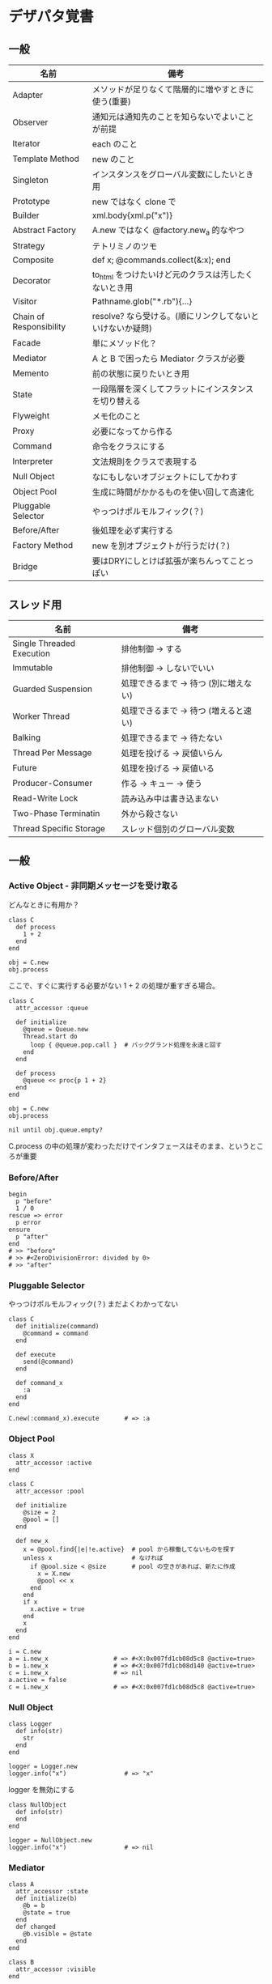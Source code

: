 #+OPTIONS: toc:nil num:nil author:nil creator:nil \n:nil |:t
#+OPTIONS: @:t ::t ^:t -:t f:t *:t <:t

* デザパタ覚書
** 一般

#+ATTR_HTML: border="1" rules="all" frame="all"
   | 名前                    | 備考                                                      |
   |-------------------------+-----------------------------------------------------------|
   | Adapter                 | メソッドが足りなくて階層的に増やすときに使う(重要)        |
   | Observer                | 通知元は通知先のことを知らないでよいことが前提            |
   | Iterator                | each のこと                                               |
   | Template Method         | new のこと                                                |
   | Singleton               | インスタンスをグローバル変数にしたいとき用                |
   | Prototype               | new ではなく clone で                                     |
   | Builder                 | xml.body{xml.p("x")}                                      |
   | Abstract Factory        | A.new ではなく @factory.new_a 的なやつ                    |
   | Strategy                | テトリミノのツモ                                          |
   | Composite               | def x; @commands.collect(&:x); end                        |
   | Decorator               | to_html をつけたいけど元のクラスは汚したくないとき用      |
   | Visitor                 | Pathname.glob("*.rb"){...}                                |
   | Chain of Responsibility | resolve? なら受ける。(順にリンクしてないといけないか疑問) |
   | Facade                  | 単にメソッド化？                                          |
   | Mediator                | A と B で困ったら Mediator クラスが必要                   |
   | Memento                 | 前の状態に戻りたいとき用                                  |
   | State                   | 一段階層を深くしてフラットにインスタンスを切り替える      |
   | Flyweight               | メモ化のこと                                              |
   | Proxy                   | 必要になってから作る                                      |
   | Command                 | 命令をクラスにする                                        |
   | Interpreter             | 文法規則をクラスで表現する                                |
   | Null Object             | なにもしないオブジェクトにしてかわす                      |
   | Object Pool             | 生成に時間がかかるものを使い回して高速化                  |
   | Pluggable Selector      | やっつけポルモルフィック(？)                              |
   | Before/After            | 後処理を必ず実行する                                      |
   | Factory Method          | new を別オブジェクトが行うだけ(？)                        |
   | Bridge                  | 要はDRYにしとけば拡張が楽ちんってことっぽい               |

** スレッド用

#+ATTR_HTML: border="1" rules="all" frame="all"
   | 名前                      | 備考                                  |
   |---------------------------+---------------------------------------|
   | Single Threaded Execution | 排他制御 → する                      |
   | Immutable                 | 排他制御 → しないでいい              |
   | Guarded Suspension        | 処理できるまで → 待つ (別に増えない) |
   | Worker Thread             | 処理できるまで → 待つ (増えると速い) |
   | Balking                   | 処理できるまで → 待たない            |
   | Thread Per Message        | 処理を投げる → 戻値いらん            |
   | Future                    | 処理を投げる → 戻値いる              |
   | Producer-Consumer         | 作る → キュー → 使う                |
   | Read-Write Lock           | 読み込み中は書き込まない              |
   | Two-Phase Terminatin      | 外から殺さない                        |
   | Thread Specific Storage   | スレッド個別のグローバル変数          |

** 一般

*** Active Object - 非同期メッセージを受け取る

    どんなときに有用か？

    : class C
    :   def process
    :     1 + 2
    :   end
    : end
    :
    : obj = C.new
    : obj.process

    ここで、すぐに実行する必要がない 1 + 2 の処理が重すぎる場合。

    : class C
    :   attr_accessor :queue
    :
    :   def initialize
    :     @queue = Queue.new
    :     Thread.start do
    :       loop { @queue.pop.call }  # バックグランド処理を永遠と回す
    :     end
    :   end
    :
    :   def process
    :     @queue << proc{p 1 + 2}
    :   end
    : end
    :
    : obj = C.new
    : obj.process
    :
    : nil until obj.queue.empty?

    C.process の中の処理が変わっただけでインタフェースはそのまま、というところが重要

*** Before/After

    : begin
    :   p "before"
    :   1 / 0
    : rescue => error
    :   p error
    : ensure
    :   p "after"
    : end
    : # >> "before"
    : # >> #<ZeroDivisionError: divided by 0>
    : # >> "after"

*** Pluggable Selector

    やっつけポルモルフィック(？)
    まだよくわかってない

    : class C
    :   def initialize(command)
    :     @command = command
    :   end
    :
    :   def execute
    :     send(@command)
    :   end
    :
    :   def command_x
    :     :a
    :   end
    : end
    :
    : C.new(:command_x).execute       # => :a

*** Object Pool

    : class X
    :   attr_accessor :active
    : end
    :
    : class C
    :   attr_accessor :pool
    :
    :   def initialize
    :     @size = 2
    :     @pool = []
    :   end
    :
    :   def new_x
    :     x = @pool.find{|e|!e.active}  # pool から稼働してないものを探す
    :     unless x                      # なければ
    :       if @pool.size < @size       # pool の空きがあれば、新たに作成
    :         x = X.new
    :         @pool << x
    :       end
    :     end
    :     if x
    :       x.active = true
    :     end
    :     x
    :   end
    : end
    :
    : i = C.new
    : a = i.new_x                  # => #<X:0x007fd1cb08d5c8 @active=true>
    : b = i.new_x                  # => #<X:0x007fd1cb08d140 @active=true>
    : c = i.new_x                  # => nil
    : a.active = false
    : c = i.new_x                  # => #<X:0x007fd1cb08d5c8 @active=true>

*** Null Object

    : class Logger
    :   def info(str)
    :     str
    :   end
    : end
    :
    : logger = Logger.new
    : logger.info("x")                # => "x"

    logger を無効にする

    : class NullObject
    :   def info(str)
    :   end
    : end

    : logger = NullObject.new
    : logger.info("x")                # => nil

*** Mediator

    : class A
    :   attr_accessor :state
    :   def initialize(b)
    :     @b = b
    :     @state = true
    :   end
    :   def changed
    :     @b.visible = @state
    :   end
    : end
    :
    : class B
    :   attr_accessor :visible
    : end

    改善。A と B に Mediator のインスタンスを持たせて changed は Mediator のインスタンスに投げる。

    : class Mediator
    :   attr_reader :a, :b
    :   def initialize
    :     @a = A.new(self)
    :     @b = B.new(self)
    :   end
    :   def changed
    :     @b.visible = @a.state
    :   end
    : end
    :
    : class A
    :   attr_accessor :state
    :   def initialize(mediator)
    :     @mediator = mediator
    :     @state = true
    :   end
    :   def changed
    :     @mediator.changed
    :   end
    : end
    :
    : class B
    :   attr_accessor :visible
    :   def initialize(mediator)
    :     @mediator = mediator
    :   end
    : end

    : m = Mediator.new
    : m.a.state = true
    : m.a.changed
    : m.b.visible # => true

*** Abstract Factory

    : class C
    :   def run
    :     A.new + B.new
    :   end
    : end

    ↓

    : class C
    :   def run
    :     @factory.new_x + @factory.new_y
    :   end
    : end

*** Factory Method

    : class X
    : end
    :
    : class F
    :   def create
    :     X.new
    :   end
    : end
    :
    : class C
    :   attr_accessor :v
    :   def initialize(f)
    :     @v = f.create
    :   end
    : end
    :
    : C.new(F.new).v                  # => #<X:0x007fb213905a98>

*** Chain of Responsibility

    : class Chainable
    :   def initialize(_next = nil)
    :     @_next = _next
    :   end
    :   def support(q)
    :     if resolve?(q)
    :       answer(q)
    :     elsif @_next
    :       @_next.support(q)
    :     else
    :       "知らん"
    :     end
    :   end
    : end
    :
    : class Alice < Chainable
    :   def resolve?(q)
    :     q == "1+2は？"
    :   end
    :   def answer(q)
    :     "3"
    :   end
    : end
    :
    : class Bob < Chainable
    :   def resolve?(q)
    :     q == "2*3は？"
    :   end
    :   def answer(q)
    :     "6"
    :   end
    : end
    :
    : alice = Alice.new(Bob.new)
    : alice.support("1+2は？") # => "3"
    : alice.support("2*3は？") # => "6"
    : alice.support("2/1は？") # => "知らん"

*** Proxy

    decoratorに似ているけど decoratorほどデコレートしないし便利メソッドを追加しない。
    元のインスタンスを *呼ぶ* *呼ばない* *まねる* *あとで呼ぶ* ぐらいしかない。

    : class User
    :   attr_accessor :name, :point
    :   def initialize(name)
    :     @name = name
    :     @point = 0
    :   end
    :   def deposit(amount)
    :     @point += amount
    :   end
    : end

    ガードプロキシ(呼んだり、呼ばなかったり)

    : class UserProxy
    :   BlackList = ["alice"]
    :
    :   def initialize(user)
    :     @user = user
    :   end
    :
    :   def point
    :     @user.point
    :   end
    :
    :   def method_missing(*args)
    :     if BlackList.include?(@user.name)
    :       return
    :     end
    :     @user.send(*args)
    :   end
    : end
    :
    : user = User.new("alice")
    : user.deposit(1)
    : user.point                      # => 1
    :
    : user = UserProxy.new(User.new("alice"))
    : user.deposit(1)
    : user.point                      # => 0

    仮想プロキシ(まねる)

    : class VirtualPrinter
    :   def name
    :     "BJ10V"
    :   end
    :   def print(str)
    :   end
    : end

    遅延実行(あとで呼ぶ)

    : class VirtualPrinter
    :   def name
    :     "BJ10V"
    :   end
    :   def print(str)
    :     @printer ||= RealPrinter.new
    :     @printer.print(str)
    :   end
    : end
    :
    : class RealPrinter
    :   def initialize
    :     puts "とてつもなく時間がかかる初期化処理..."
    :   end
    :   def name
    :     "BJ10V"
    :   end
    :   def print(str)
    :     str
    :   end
    : end
    :
    : printer = VirtualPrinter.new
    : printer.name        # => "BJ10V"
    : printer.print("ok") # => "ok"
    : # >> とてつもなく時間がかかる初期化処理...

*** Command + Composite

    : class Command
    :   def execute
    :     raise NotImplementedError, "#{__method__} is not implemented"
    :   end
    : end
    :
    : class FooCommand < Command
    :   def execute
    :     "a"
    :   end
    : end
    :
    : class BarCommand < Command
    :   def execute
    :     "b"
    :   end
    : end
    :
    : class CompositeCommand < Command
    :   def initialize
    :     @commands = []
    :   end
    :   def <<(command)
    :     @commands << command
    :   end
    :   def execute
    :     @commands.collect(&:execute)
    :   end
    : end
    :
    : command = CompositeCommand.new
    : command << FooCommand.new
    : command << BarCommand.new
    :
    : command.execute                 # => ["a", "b"]

    コードブロックを使ってクラス爆発を防ぐ

    : class BazCommand < Command
    :   def initialize(&block)
    :     @command = block
    :   end
    :   def execute
    :     @command.call
    :   end
    : end
    :
    : command << BazCommand.new{"c"}
    : command << BazCommand.new{"d"}
    :
    : command.execute                 # => ["a", "b", "c", "d"]

*** Prototype

    クラスベース

    : class Cell; end                                # 細胞
    : class Plankton < Cell; end                     # プランクトン < 細胞
    : class Fish < Plankton; end                     # 魚 < プランクトン
    : class Monkey < Fish; def speek?; true end; end # 猿 < 魚
    : class Human < Monkey; end                      # 人間 < 猿
    :
    : Human.new.speek?                # => true

    プロトタイプベース。JavaScript はこのタイプ。

    : cell = Object.new
    : plankton = cell.clone
    : fish = plankton.clone
    : monkey = fish.clone.tap{|o|def o.speek?; true end}
    : human = monkey.clone
    : human.speek?                    # => true

    その他の例

    : class Piece < Struct.new(:name)
    : end
    :
    : class Box
    :   attr_accessor :showcase
    :   def initialize
    :     @showcase = {
    :       :rook => Piece.new("飛"),
    :     }
    :   end
    :   def create(name)
    :     @showcase[name].clone
    :   end
    : end
    :
    : box = Box.new
    : box.create(:rook).name     # => "飛"

*** Template Method

    : class Base
    :   def build
    :     "(#{body})"
    :   end
    : end
    :
    : class App < Base
    :   def body
    :     "ok"
    :   end
    : end
    :
    : App.new.build                   # => "(ok)"

*** Iterator

    i が邪魔

    : ary = ["a", "b", "c"]
    : i = 0
    : while i < ary.size
    :   p ary[i]
    :   i += 1
    : end

    ここで Iterator

    : class Iterator
    :   def initialize(object)
    :     @object = object
    :     @index = 0
    :   end
    :   def has_next?
    :     @index < @object.size
    :   end
    :   def next
    :     @object[@index].tap{@index += 1}
    :   end
    : end
    :
    : class Array
    :   def iterator
    :     Iterator.new(self)
    :   end
    : end

    i が消えた

    : it = ary.iterator
    : while it.has_next?
    :   p it.next
    : end

    it も消す

    : class Array
    :   def iterator
    :     it = Iterator.new(self)
    :     while it.has_next?
    :       yield it.next
    :     end
    :   end
    : end
    :
    : ary.iterator{|v|p v}

*** Memento

    簡易ブラックジャックを行うプレイヤー

    : class Player
    :   attr_accessor :cards
    :
    :   def initialize
    :     @cards = []
    :   end
    :
    :   def take
    :     @cards << rand(1..13)
    :   end
    :
    :   def score
    :     @cards.reduce(&:+)
    :   end
    : end

    5回カードを引くゲームを3回行うと全部21を越えてしまった

    : 3.times do
    :   player = Player.new
    :   5.times do
    :     player.take
    :   end
    :   player.score                  # => 33, 37, 52
    : end

    そこでMementoパターン

    : class Player
    :   def create_memento
    :     @cards.clone
    :   end
    :
    :   def restore_memento(object)
    :     @cards = object.clone
    :   end
    : end

    21点未満の状態を保持しておき21を越えたら元に戻す

    : 3.times do
    :   player = Player.new
    :   memento = nil
    :   5.times do
    :     player.take
    :     if player.score < 21
    :       memento = player.create_memento
    :     elsif player.score > 21
    :       player.restore_memento(memento)
    :     end
    :   end
    :   player.score                  # => 18, 19, 15
    : end

*** Visitor

    : Pathname.glob("**/*.rb") do |filename|
    :   p filename
    : end

    : NiconicoCrawler.run do |video|
    :   if video.mylist >= 10000 && video.title.match(/初音ミク/)
    :     open("#{video.title}.mp4", "w"){|f|f << video.read}
    :   end
    : end

*** Flyweight

    : module Wave
    :   def self.load(file)
    :     p "load #{file}"
    :     file
    :   end
    : end
    :
    : class Sound
    :   def self.get(name)
    :     @cache ||= {}
    :     @cache[name] ||= Wave.load("#{name}.wav")
    :   end
    : end
    :
    : Sound.get("blue")               # => "blue.wav"
    : Sound.get("cyan")               # => "cyan.wav"
    : Sound.get("blue")               # => "blue.wav"
    : # >> "load blue.wav"
    : # >> "load cyan.wav"

*** Builder

    : class Node
    :   attr_reader :name, :nodes
    :
    :   def initialize(name)
    :     @name = name
    :     @nodes = []
    :   end
    : end

    nodes << Node.new ばっかり

    : root = Node.new("root")
    : root.nodes << Node.new("a")
    : root.nodes << Node.new("b")
    : root.nodes << (c = Node.new("c"))
    : c.nodes << Node.new("d")
    : c.nodes << Node.new("e")
    : c.nodes << (f = Node.new("f"))
    : f.nodes << Node.new("g")
    : f.nodes << Node.new("h")

    : root.nodes.collect{|e|e.name}                       # => ["a", "b", "c"]
    : root.nodes.last.nodes.collect{|e|e.name}            # => ["d", "e", "f"]
    : root.nodes.last.nodes.last.nodes.collect{|e|e.name} # => ["g", "h"]

    改善

    : class Builder
    :   attr_reader :root
    :
    :   def self.build(*args, &block)
    :     new(*args).tap(&block).root
    :   end
    :
    :   def initialize(root = nil)
    :     @root = root || Node.new("root")
    :   end
    :
    :   def <<(name)
    :     @root.nodes << Node.new(name)
    :   end
    :
    :   def directory(name)
    :     node = Node.new(name)
    :     yield self.class.new(node)
    :     @root.nodes << node
    :   end
    : end

    簡潔になった

    : root = Builder.build do |o|
    :   o << "a"
    :   o << "b"
    :   o.directory("c") do |c|
    :     c << "d"
    :     c << "e"
    :     c.directory("f") do |f|
    :       f << "g"
    :       f << "h"
    :     end
    :   end
    : end

    結果も同じ

    : root.nodes.collect{|e|e.name}                       # => ["a", "b", "c"]
    : root.nodes.last.nodes.collect{|e|e.name}            # => ["d", "e", "f"]
    : root.nodes.last.nodes.last.nodes.collect{|e|e.name} # => ["g", "h"]

**** mail gem の例

     これだと面倒なので

     : mail = Mail.new
     : mail.from    = Mail::AddressContainer.new("alice <alice@example.net>")
     : mail.to      = Mail::AddressContainer.new("bob <bob@example.net>")
     : mail.subject = "題名"
     : mail.body    = Mail::Body.new("本文")

     改善

     : mail = Mail.new
     : mail.from    = "alice <alice@example.net>"
     : mail.to      = "bob <alice@example.net>"
     : mail.subject = "題名"
     : mail.body    = "本文"

     内部でこっそりインスタンスを生成している

     : mail.from.class    # => Mail::AddressContainer
     : mail.to.class      # => Mail::AddressContainer
     : mail.subject.class # => String
     : mail.body.class    # => Mail::Body

*** State

    : class OpenState
    :   def board
    :     "営業中"
    :   end
    : end
    :
    : class CloseState
    :   def board
    :     "準備中"
    :   end
    : end
    :
    : class Shop
    :   def change_state(hour)
    :     if (11..17).include?(hour)
    :       @state = OpenState.new
    :     else
    :       @state = CloseState.new
    :     end
    :   end
    :   def board
    :     @state.board
    :   end
    : end
    :
    : shop = Shop.new
    : shop.change_state(10)
    : shop.board                      # => "準備中"
    : shop.change_state(11)
    : shop.board                      # => "営業中"

*** Facade

    例えばこんなのは

    : from = User.find_by_name("alice")
    : to = User.find_by_name("bob")
    : message = Message.new
    : message.from = from
    : message.to = to
    : message.body = "こんちは"
    : if message.valid?
    :   message.save!
    : end

    以下のように書きやすくまとめる。だけ？

    : Message.deliver(:from => "alice", :to => "bob", :body => "こんちは")

*** Bridge

    機能の階層と実装の階層を分けるって言ってもStrategyと何が違うのかよくわからない。
    要はDRYにしとけば拡張が楽ちんことらしい。
    以下のコードは x y の実装2つと、囲まない囲むの2つの機能を組み合わせると2x2で4つのクラスが必要になる。
    このまま拡張していって実装と機能がそれぞれ10個あると100個のクラスを作らないといけない。

    : class A
    :   def run
    :     "x"
    :   end
    : end
    :
    : class B
    :   def run
    :     "y"
    :   end
    : end
    :
    : class AA < A
    :   def run
    :     "(x)"
    :   end
    : end
    :
    : class BB < B
    :   def run
    :     "(y)"
    :   end
    : end

    改善

    : class A
    :   def initialize(obj)
    :     @obj = obj
    :   end
    :   def run
    :     @obj
    :   end
    : end
    :
    : class AA < A
    :   def run
    :     "(#{@obj})"
    :   end
    : end

*** Decorator

    proxyにそっくりだけど、遅延実行や実行条件には感心がない。

    このクラスの

    : class User
    :   def name
    :     "alice"
    :   end
    : end

    インスタンスを渡してラップするのが普通

    : class UserDecorator
    :   def initialize(object)
    :     @object = object
    :   end
    :   def to_xxx
    :     "(#{@object.name})"
    :   end
    : end
    :
    : UserDecorator.new(User.new).to_xxx # => "(alice)"

    もっとシンプルにするなら

    : require "delegate"
    :
    : class UserDecorator < SimpleDelegator
    :   def to_xxx
    :     "(#{name})"
    :   end
    : end
    :
    : UserDecorator.new(User.new).to_xxx # => "(alice)"

    というか最初から以下の継承すればいいような気がするけどこれだと既存のインスタンスをラップすることができない。

    : class UserDecorator < User
    :   def to_xxx
    :     "(#{name})"
    :   end
    : end
    :
    : UserDecorator.new.to_xxx # => "(alice)"

    継承なら DelegateClass でもできるようだけどこれまた利点がわからない。Userが重複していて気持ち悪いのが気になる。

    : require "delegate"
    :
    : class UserDecorator < DelegateClass(User)
    :   def initialize
    :     super(User.new)
    :   end
    :   def to_xxx
    :     "(#{name})"
    :   end
    : end
    :
    : UserDecorator.new.to_xxx # => "(alice)"

*** Observer

    実行結果が不要なときに使う。
    結果が必要ならStrategyへ。
    Observer側に player を渡して player.add_observer(self) は、くどいのでやらない。

    密結合状態を

    : class Player
    :   def initialize
    :     @paint = Paint.new
    :     @network = Network.new
    :   end
    :
    :   def notify
    :     if @paint
    :       @paint.font(0, 0, status)
    :     end
    :     if @network
    :       @network.post(status)
    :     end
    :   end
    : end

    解消

    : class Player
    :   attr_accessor :observers
    :   def initialize
    :     @observers = []
    :   end
    :   def notify
    :     @observers.each do |observer|
    :       observer.update(self)
    :     end
    :   end
    : end
    :
    : player = Player.new
    : player.observers << Paint.new
    : player.observers << Network.new

**** 標準ライブラリ

     : require "observer"
     : class Player
     :   include Observable
     :   def notify
     :     changed
     :     notify_observers(self)
     :   end
     : end
     :
     : player = Player.new
     : player.add_observer(Paint.new)
     : player.add_observer(Network.new)
     : player.notify

     自分をオブザーバーにしてもいい

     : require "observer"
     : class Player
     :   include Observable
     :   def initialize
     :     add_observer(self)
     :   end
     :   def notify
     :     changed
     :     notify_observers(self)
     :   end
     :   def update(player)
     :     player                      # => #<Player:0x007ff9098472e0 ...>
     :   end
     : end
     :
     : player = Player.new
     : player.notify

*** Singleton

    グローバル変数を使うぐらいなら

    : class C
    :   private_class_method :new
    :   def self.instance
    :     @instance ||= new
    :   end
    : end
    :
    : C.instance # => #<C:0x007f98e404a518>
    : C.instance # => #<C:0x007f98e404a518>

    標準ライブラリを使った場合

    : require "singleton"
    : class C
    :   include Singleton
    : end
    : C.instance # => #<C:0x007f98e509f558>
    : C.instance # => #<C:0x007f98e509f558>

*** Strategy

    基本形

    : class Random
    :   def next
    :     rand(7)
    :   end
    : end
    :
    : class RedOnly
    :   def next
    :     6
    :   end
    : end
    :
    : # テトリミノのツモはダイス次第
    : class Player
    :   def initialize(dice)
    :     @dice = dice
    :   end
    :   def run
    :     7.times.collect{@dice.next}
    :   end
    : end
    :
    : Player.new(Random.new).run  # => [1, 5, 4, 1, 0, 0, 6]
    : Player.new(RedOnly.new).run # => [6, 6, 6, 6, 6, 6, 6]

    Rubyなら

    : class Player
    :   def initialize(&dice)
    :     @dice = dice
    :   end
    :   def run
    :     7.times.collect{@dice.call}
    :   end
    : end
    :
    : Player.new{rand(7)}.run  # => [2, 5, 5, 6, 6, 2, 0]
    : Player.new{6}.run        # => [6, 6, 6, 6, 6, 6, 6]

    これでクラスが爆発しなくなる

*** Adapter

    : class C
    :   def f1
    :     "x"
    :   end
    : end

    継承版

    : class C2 < C
    :   def f2
    :     f1 * 2
    :   end
    : end

    委譲版

    : class C3
    :   def initialize
    :     @c = C.new
    :   end
    :
    :   def f1
    :     @c.f1
    :   end
    :
    :   def f2
    :     f1 * 2
    :   end
    : end

    f1 メソッドを書くのが面倒なとき

    : require "delegate"
    :
    : class C4 < SimpleDelegator
    :   def initialize
    :     super(C.new)
    :   end
    :
    :   def f2
    :     f1 * 2
    :   end
    : end

    : [C2.new.f1, C2.new.f2]      # => ["x", "xx"]
    : [C3.new.f1, C3.new.f2]      # => ["x", "xx"]
    : [C4.new.f1, C4.new.f2]      # => ["x", "xx"]

**** Factory Method だと思っていたら Adapter だったもの

     こういうのはあっとゆうまに search メソッドが肥大化する。
     で、Userのクラスメソッドとしてメソッドを分離するという *間違ったリファクタリング* を行ってしまいがち。

     : class User
     :   def self.search(query)
     :     ["name like ?", "%#{query}%"]
     :   end
     : end
     :
     : User.search("alice")                     # => ["name like ?", "%alice%"]

     そうなりそうなら次のように改善

     : class User
     :   def self.search(*args)
     :     UserSearch.new(self, *args).run
     :   end
     : end
     :
     : class UserSearch
     :   def initialize(model, query)
     :     @model = model
     :     @query = query
     :   end
     :   def run
     :     ["name like ?", "%#{@query}%"]
     :   end
     : end
     :
     : User.search("alice")   # => ["name like ?", "%alice%"]

     UserSearch の中でいくらメソッドを増やしても元のUserには影響がない。

     次は例が悪いけど @color から変換するメソッドを Player 自体に入れてしまって Player がクラスがカオスになってしまうケース。

     : class Player
     :   attr_accessor :color
     :   def initialize
     :     @color = :blue
     :   end
     : end

     ここでプレイヤーの色を #00F で返したかったので rgb メソッド定義した。これがダメ。

     : class Player
     :   def rgb
     :     if @color == :blue
     :       "#00F"
     :     end
     :   end
     : end

     改善

     : class ColorInfo
     :   attr_accessor :color
     :   def initialize(color)
     :     @color = color
     :   end
     :   def rgb
     :     "#00F"
     :   end
     : end
     :
     : class Player
     :   def color_info
     :     ColorInfo.new(@color)
     :   end
     : end
     :
     : Player.new.color_info.rgb            # => "#00F"

     こうすればいくらでも窮屈な状態から脱出できる。
     もし、青が欲しければ ColorInfo に足せばいい。

     : class ColorInfo
     :   def human_name
     :     "青"
     :   end
     : end
     :
     : Player.new.color_info.human_name     # => "青"

     もっと言うなら最初から @color は ColorInfo のインスタンスにしときゃいい。

*** Interpreter

    シンプルなDSL

    : class Expression
    : end
    :
    : class Value < Expression
    :   def initialize(value)
    :     @value = value
    :   end
    :   def evaluate
    :     @value
    :   end
    : end
    :
    : class Add < Expression
    :   def initialize(left, right)
    :     @left, @right = left, right
    :   end
    :   def evaluate
    :     @left.evaluate + @right.evaluate
    :   end
    : end
    :
    : def A(l, r)
    :   Add.new(Value.new(l), Value.new(r))
    : end
    :
    : expr = A 1, 2
    : expr.evaluate # => 3

    他のコードに変換

    : class Expression
    : end
    :
    : class Value < Expression
    :   attr_accessor :value
    :   def initialize(value)
    :     @value = value
    :   end
    :   def evaluate
    :     ["mov  ax, #{@value}"]
    :   end
    : end
    :
    : class Add < Expression
    :   def initialize(left, right)
    :     @left, @right = left, right
    :   end
    :   def evaluate
    :     code = []
    :     code << @left.evaluate
    :     code << "mov  dx, ax"
    :     code << @right.evaluate
    :     code << "add  ax, dx"
    :   end
    : end
    :
    : def A(l, r)
    :   Add.new(Value.new(l), Value.new(r))
    : end
    :
    : expr = A 1, 2
    : puts expr.evaluate
    : # >> mov  ax, 1
    : # >> mov  dx, ax
    : # >> mov  ax, 2
    : # >> add  ax, dx
** スレッド用
*** Single Threaded Execution

    排他制御のこと

    : mutex = Mutex.new
    : a = 0
    : b = 0
    : 2.times.collect do
    :   Thread.start do
    :     2.times do
    :       mutex.synchronize do
    :         a += 1
    :         Thread.pass
    :         b += 1
    :         p [a, b, (a == b)]
    :       end
    :     end
    :   end
    : end.each(&:join)
    : # >> [1, 1, true]
    : # >> [2, 2, true]
    : # >> [3, 3, true]
    : # >> [4, 4, true]

    明示的にパスしても synchronize ブロック内はスレッドが切り替わらないことがわかる。

*** Immutable

    スレッドから参照するオブジェクトの内容が変わる可能性があるなら排他制御が必要だけど、
    そのオブジェクトが不変(イミュータブル)ならば排他制御が必要がないということ。たぶん。

    Javaの本だとセッターがないものと書かれているけど、rubyの場合はreaderからreplaceすれば書き換えられるので気持ち程度にfreezeしてみた。

    : class C
    :   attr_reader :v
    :   def initialize(v)
    :     @v = v
    :     @v.freeze
    :   end
    : end
    :
    : a = C.new("x").freeze
    : a.v.replace("y") rescue $! # => #<RuntimeError: can't modify frozen String>
    : a.v += "y" rescue $!       # => #<NoMethodError: undefined method `v=' for #<C:0x007fbfc3903910 @v="x">>
    : a.v                        # => "x"

*** Guarded Suspention - 実行できるまで待つ

    : queue = Queue.new
    :
    : send_num = 10
    :
    : sender = Thread.start do
    :   Thread.current[:data] = []
    :   send_num.times do |i|
    :     sleep(rand(0..0.01))
    :     queue << i
    :     Thread.current[:data] << i
    :   end
    : end
    :
    : receiver = Thread.start do
    :   Thread.current[:data] = []
    :   send_num.times do
    :     sleep(rand(0..0.001))
    :     # pop出来ないとスレッドが自動停止してくれる。popだけどFIFO。間違いそう。
    :     Thread.current[:data] << queue.pop
    :   end
    : end
    :
    : sender.join
    : receiver.join
    :
    : # 正常にデータが受け取れているか確認
    : sender[:data]   # => [0, 1, 2, 3, 4, 5, 6, 7, 8, 9]
    : receiver[:data] # => [0, 1, 2, 3, 4, 5, 6, 7, 8, 9]

*** Worker Thread - 仕事がくるまで待ち仕事がきたら働く

    : class Channel < SizedQueue
    :   attr_reader :threads
    :
    :   def initialize(size)
    :     super(size)
    :     @threads = size.times.collect do |i|
    :       Thread.start(i) do |i|
    :         loop do
    :           request = pop
    :           p "スレッド#{i}が#{request}を担当"
    :           sleep(1)
    :         end
    :       end
    :     end
    :   end
    : end

    1つのワーカーだけだと 3.3 秒。(4秒になってないのは、たぶん最後の sleep(1) が開始した時点で status == "sleep" になってるから？)

    : channel = Channel.new(1)
    : t = Time.now
    : 4.times{|i|channel << i}
    : nil until channel.size.zero? && channel.threads.all?{|t|t.status == "sleep"}
    : puts "%.1f s" % (Time.now - t)
    : # >> "スレッド0が0を担当"
    : # >> "スレッド0が1を担当"
    : # >> "スレッド0が2を担当"
    : # >> "スレッド0が3を担当"
    : # >> 3.3 s

    4つのワーカーだと処理が分散してすぐ終わる

    : channel = Channel.new(4)
    : t = Time.now
    : 4.times{|i|channel << i}
    : nil until channel.size.zero? && channel.threads.all?{|t|t.status == "sleep"}
    : puts "%.1f s" % (Time.now - t)
    : # >> "スレッド1が0を担当"
    : # >> "スレッド0が1を担当"
    : # >> "スレッド3が2を担当"
    : # >> "スレッド2が3を担当"
    : # >> 0.8 s

*** Balking (ボーキング) - 実行できるまで待たない

    待つのではなく、すぐに *リターン* する。待つ場合は Guarded Suspention になる。
    一つのインスタンスの複数のスレッドで実行しているとき一部だけ排他制御を行うには synchronize ブロックで囲む。

    以下の例は a b c を順番に発動していく。
    ただ a の処理が 0.1 秒かかっているため、直後に発動した b は a が処理中のためリターンしている。
    aの処理が終わったころに発動した c は実行できていることがわかる。

    : class C
    :   include Mutex_m
    :
    :   def initialize
    :     super
    :     @change = false
    :   end
    :
    :   def execute(str, t)
    :     synchronize do
    :       if @change
    :         p "処理中のため#{str}はスキップ"
    :         return
    :       end
    :       @change = true
    :
    :       p str
    :       sleep(t) # sleepはsynchronizeの中で行わないとエラーになる
    :
    :       @change = false
    :     end
    :   end
    : end
    :
    : x = C.new
    : threads = []
    : threads << Thread.start{x.execute("a", 0.1)}
    : threads << Thread.start{x.execute("b", 0)}
    : sleep(0.1)
    : threads << Thread.start{x.execute("c", 0)}
    : threads.collect(&:join)
    : # >> "a"
    : # >> "処理中のためbはスキップ"
    : # >> "c"

*** Thread Per Message - 戻値不要

    : def request(x)
    :   Thread.start(x){|x|p x}
    : end
    :
    : request("a")
    : request("b")
    :
    : (Thread.list - [Thread.main]).each(&:join)
    : # >> "a"
    : # >> "b"

*** Future - 戻値必要

    : def request(x)
    :   Thread.start(x){|x|x}
    : end
    :
    : t = []
    : t << request("A")
    : t << request("B")
    : t.collect(&:value) # => ["A", "B"]

*** Producer Consumer

    生産スレが作ってキューに入れて使用スレがpopする。
    SizedQueueのサイズの小さいほど流れが悪くなる。
    以下の例はSizedQueueのサイズが1しかないのでconsumerがpopしてくれないと次をpushできない。

    : queue = SizedQueue.new(1)
    : producer = Thread.start{
    :   4.times {|i|
    :     p ["作成", i]
    :     queue.push(i)
    :   }
    :   p "作成側は先に終了"
    : }
    : consumer = Thread.start{
    :   4.times {
    :     p ["使用", queue.pop]
    :     sleep(0.01)
    :   }
    : }
    : producer.join
    : consumer.join
    : # >> ["作成", 0]
    : # >> ["作成", 1]
    : # >> ["使用", 0]
    : # >> ["作成", 2]
    : # >> ["使用", 1]
    : # >> ["作成", 3]
    : # >> ["使用", 2]
    : # >> "作成側は先に終了"
    : # >> ["使用", 3]

*** Read Write Lock

    : class Buffer
    :   def initialize
    :     @sync = Sync.new
    :     @str = ""
    :   end
    :
    :   def write(_str)
    :     @sync.synchronize(:EX) do
    :       _str.chars.with_index do |c, i|
    :         sleep(0.0001)
    :         @str[i] = c
    :       end
    :     end
    :   end
    :
    :   def read
    :     @sync.synchronize(:SH) do
    :       @str.size.times.collect{|i|
    :         sleep(0.001)
    :         @str[i]
    :       }.join
    :     end
    :   end
    : end

    書き込みスレッドと、読み込みスレッドを並列で起動して、お互いが干渉するようにする

    : buffer = Buffer.new
    : w = Thread.start do
    :   ("A".."Z").cycle{|c|
    :     buffer.write(c.to_s * 64)
    :     sleep(0.001)
    :   }
    : end
    : r = Thread.start do
    :   10.times do
    :     sleep(0.001)
    :     p buffer.read
    :   end
    : end
    : r.join
    : w.kill

    でも結果は壊れてない

    : # >> "AAAAAAAAAAAAAAAAAAAAAAAAAAAAAAAAAAAAAAAAAAAAAAAAAAAAAAAAAAAAAAAA"
    : # >> "BBBBBBBBBBBBBBBBBBBBBBBBBBBBBBBBBBBBBBBBBBBBBBBBBBBBBBBBBBBBBBBB"
    : # >> "CCCCCCCCCCCCCCCCCCCCCCCCCCCCCCCCCCCCCCCCCCCCCCCCCCCCCCCCCCCCCCCC"
    : # >> "DDDDDDDDDDDDDDDDDDDDDDDDDDDDDDDDDDDDDDDDDDDDDDDDDDDDDDDDDDDDDDDD"
    : # >> "EEEEEEEEEEEEEEEEEEEEEEEEEEEEEEEEEEEEEEEEEEEEEEEEEEEEEEEEEEEEEEEE"
    : # >> "FFFFFFFFFFFFFFFFFFFFFFFFFFFFFFFFFFFFFFFFFFFFFFFFFFFFFFFFFFFFFFFF"
    : # >> "GGGGGGGGGGGGGGGGGGGGGGGGGGGGGGGGGGGGGGGGGGGGGGGGGGGGGGGGGGGGGGGG"
    : # >> "HHHHHHHHHHHHHHHHHHHHHHHHHHHHHHHHHHHHHHHHHHHHHHHHHHHHHHHHHHHHHHHH"
    : # >> "IIIIIIIIIIIIIIIIIIIIIIIIIIIIIIIIIIIIIIIIIIIIIIIIIIIIIIIIIIIIIIII"
    : # >> "JJJJJJJJJJJJJJJJJJJJJJJJJJJJJJJJJJJJJJJJJJJJJJJJJJJJJJJJJJJJJJJJ"

    @sync.synchronize ブロックを使わなかった場合は以下の通り

    : # >> AAAAAAA
    : # >> BBBBBBBBBBCCCCCCCCCCCDDDDDDDDDDDEEEEEEEEEEEFFFFFFFFFFGGGGGGGGGGG
    : # >> IIIIIIIIIIJJJJJJJJJJJKKKKKKKKKKKLLLLLLLLLLMMMMMMMMMMMNNNNNNNNNNO
    : # >> PPPPPPPPPPQQQQQQQQQQQRRRRRRRRRRRSSSSSSSSSSTTTTTTTTTTTUUUUUUUUUUU
    : # >> WWWWWWWWWWXXXXXXXXXXXYYYYYYYYYYYYZZZZZZZZZZAAAAAAAAAAABBBBBBBBBB
    : # >> DDDDDDDDDDDEEEEEEEEEEEEFFFFFFFFFFFGGGGGGGGGGHHHHHHHHHHHIIIIIIIII
    : # >> JJKKKKKKKKKKKLLLLLLLLLLLMMMMMMMMMMNNNNNNNNNNNOOOOOOOOOOOPPPPPPPP
    : # >> QQRRRRRRRRRRRSSSSSSSSSSTTTTTTTTTTTUUUUUUUUUUVVVVVVVVVVVWWWWWWWWW
    : # >> XXYYYYYYYYYYYZZZZZZZZZZZAAAAAAAAAAABBBBBBBBBBBCCCCCCCCCCCDDDDDDD
    : # >> EEEEFFFFFFFFFFFGGGGGGGGGGGHHHHHHHHHHHIIIIIIIIIIIJJJJJJJJJJJKKKKK

*** Two Phase Terminatin

    外から Thread.kill するんじゃなくて止まるように指示

    : t = Thread.start do
    :   2.times do |i|
    :     if Thread.current["interrupt"]
    :       break
    :     end
    :     p "処理中: #{i}"
    :     sleep(0.2)
    :   end
    :   p "終了処理"
    : end
    : sleep(0.1)
    : t["interrupt"] = true
    : t.join
    : # >> "処理中: 0"
    : # >> "終了処理"

*** Thread Specific Storage

    Thread.current["a"] はスレッド内グローバル変数

    : Thread.start{Thread.current["a"] = 1}.join
    : Thread.start{Thread.current["a"]}.value    # => nil

